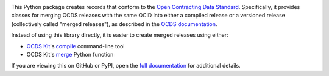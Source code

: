 |PyPI Version| |Build Status| |Lint Status| |Coverage Status| |Python Version|

This Python package creates records that conform to the `Open Contracting Data Standard <https://standard.open-contracting.org>`__. Specifically, it provides classes for merging OCDS releases with the same OCID into either a compiled release or a versioned release (collectively called "merged releases"), as described in the `OCDS documentation <https://standard.open-contracting.org/latest/en/schema/merging/>`__.

Instead of using this library directly, it is easier to create merged releases using either:

-  `OCDS Kit <https://ocdskit.readthedocs.io/>`__'s `compile <https://ocdskit.readthedocs.io/en/latest/cli/ocds.html#compile>`__ command-line tool
-  OCDS Kit's `merge <https://ocdskit.readthedocs.io/en/latest/api/combine.html#ocdskit.combine.merge>`__ Python function

If you are viewing this on GitHub or PyPI, open the `full documentation <https://ocds-merge.readthedocs.io/>`__ for additional details.

.. |PyPI Version| image:: https://img.shields.io/pypi/v/ocdsmerge.svg
   :target: https://pypi.org/project/ocdsmerge/
.. |Build Status| image:: https://github.com/open-contracting/ocds-merge/workflows/CI/badge.svg
.. |Lint Status| image:: https://github.com/open-contracting/ocds-merge/workflows/Lint/badge.svg
.. |Coverage Status| image:: https://coveralls.io/repos/github/open-contracting/ocds-merge/badge.svg?branch=main
   :target: https://coveralls.io/github/open-contracting/ocds-merge?branch=main
.. |Python Version| image:: https://img.shields.io/pypi/pyversions/ocdsmerge.svg
   :target: https://pypi.org/project/ocdsmerge/
